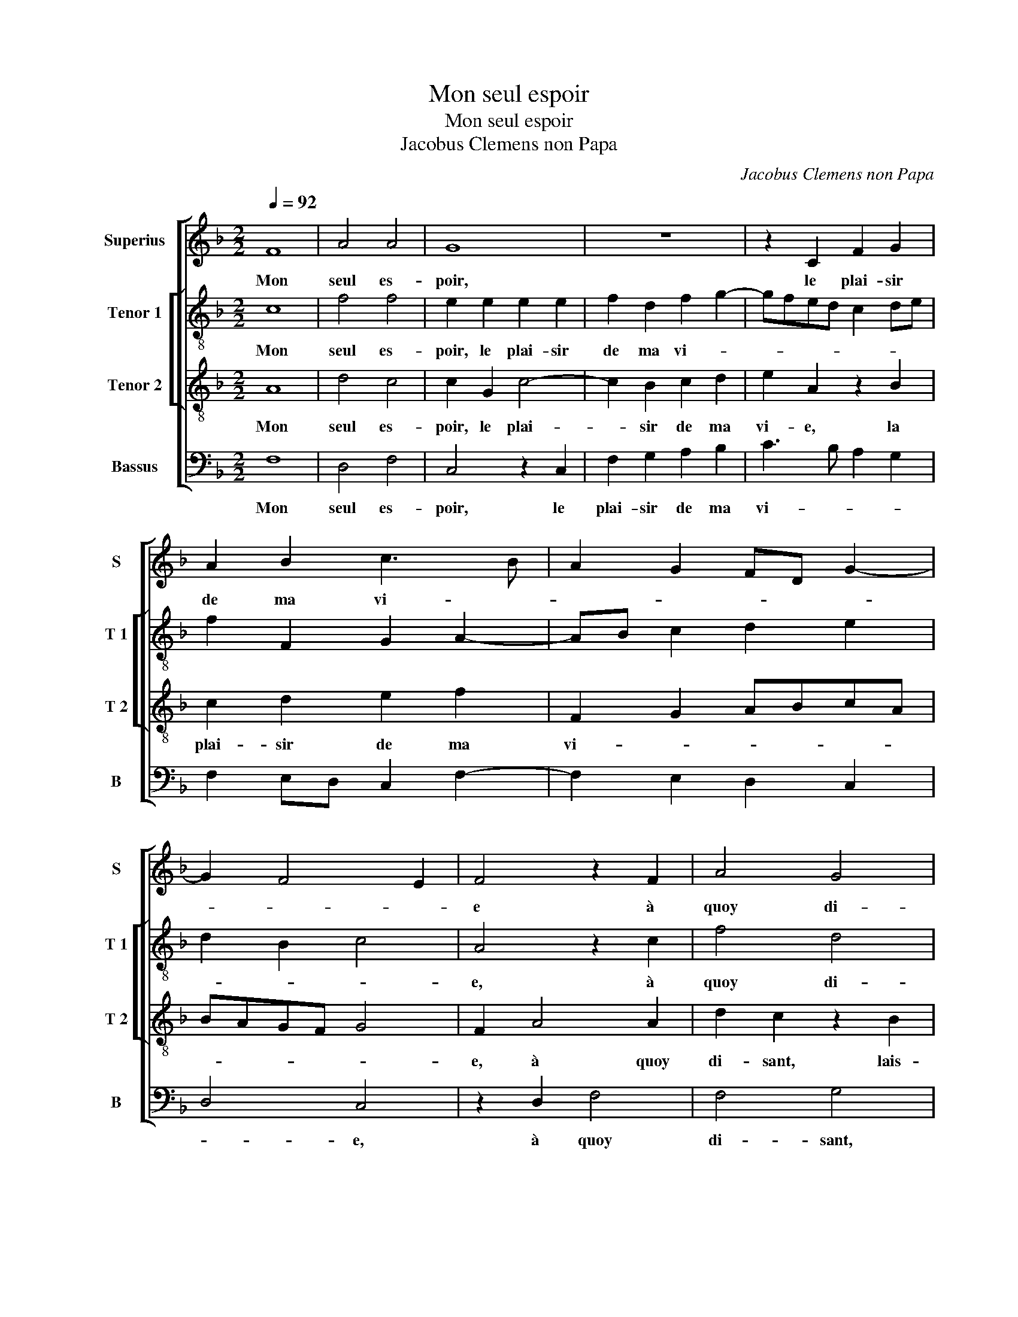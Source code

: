X:1
T:Mon seul espoir
T:Mon seul espoir
T:Jacobus Clemens non Papa
C:Jacobus Clemens non Papa
%%score [ 1 [ 2 3 ] 4 ]
L:1/8
Q:1/4=92
M:2/2
K:F
V:1 treble nm="Superius" snm="S"
V:2 treble-8 nm="Tenor 1" snm="T 1"
V:3 treble-8 nm="Tenor 2" snm="T 2"
V:4 bass nm="Bassus" snm="B"
V:1
 F8 | A4 A4 | G8 | z8 | z2 C2 F2 G2 | A2 B2 c3 B | A2 G2 FD G2- | G2 F4 E2 | F4 z2 F2 | A4 G4 | %10
w: Mon|seul es-|poir,||le plai- sir|de ma vi- *|||e à|quoy di-|
 G2 z A A2 G2 | G2 z A A2 G2 | G2 z F F2 E2 | F2 z F F2 E2 | F2 A3 G F2- | F2 E2 F4 | z4 c4 | %17
w: sant lais- sez ce-|la, lais- sez ce-|la, lais- sez ce-|la, lais- sez ce-|la me- _ _|_ ten- tez,|res-|
 A2 A2 F2 F2 | B2 G2 ABcA | B2 A2 G2 F2 | G8 | z2 F2 F4 | F4 F4 | z2 F2 F2 F2 | G3 F G2 A2- | %25
w: pon- dez moy si|me re- fu- * * *|* sant mi- *|e,|in- no-|cem- ment|à mes de-|sirs _ _ con-|
 A2 G2 A4 | z2 F2 F2 G2 | A2 c2 BAGF | E4 z4 | z2 F2 F2 G2 | A2 c2 BA GF | E2 F2 G2 A2- | %32
w: * sen- tez,|a- mour loy-|al tous- jours, _ _ _|_|a- mour loy-|al tous- jours _ _ _|_ et me pre-|
 AG F4 E2 | F2 A4 GF | E3 F G4 | z2 F2 F2 G2 | A2 c2 BA GF | E2 F2 G2 A2- | AG F4 E2 | F8 |] %40
w: * * sen- *||* * tez,|a- mour loy-|al tous- jours _ _ _|_ et me pre-|* * sen- *|tez.|
V:2
 c8 | f4 f4 | e2 e2 e2 e2 | f2 d2 f2 g2- | gfed c2 de | f2 F2 G2 A2- | AB c2 d2 e2 | d2 B2 c4 | %8
w: Mon|seul es-|poir, le plai- sir|de ma vi- *|||||
 A4 z2 c2 | f4 d4 | e2 z c f2 d2 | e2 z c f2 d2 | e2 z d d2 c2 | AA d4 c2 | A3 B c2 d2 | %15
w: e, à|quoy di-|sant lais- sez ce-|la, lais- sez ce-|la, lais- sez ce-|la, lais- sez ce-|la me ten- *|
 c2 c2 A2 A2 | F4 z2 c2 | d2 c2 d2 f2 | fe/d/ e2 f2 f2 | f3 e d2 c2 | d4 e4 | z2 c2 d4 | c4 d4 | %23
w: tez, res- pon- dez|moy si|me re- fu- sant|mi- * * * e, si|me re- fu- sant|mi- e,|in- no-|cem- ment|
 z2 d2 d2 d2 | e3 d e2 f2 | d2 e2 f4 | z2 c2 d2 e2 | f2 f2 d4 | z2 c2 d2 d2 | e2 c2 d2 d2 | %30
w: à mes de-|sirs _ _ con-|sen- * tez,|a- mour loy-|al tous- jours,|a- mour loy-|al,- a- mour loy-|
 e2 f2 d2 e2 | c3 d e2 f2 | c2 d2 c4- | c2 BA d4 | z2 c2 d2 d2 | e2 c2 d2 d2 | e2 f2 d2 e2 | %37
w: al tous- jours et|me _ _ pre-|sen- * *|* * * tez,|a- mour loy-|al, a- mour loy-|al tous- jours et|
 c3 d e2 f2 | c2 d2 c4 | c8 |] %40
w: me _ _ pre-|sen- * *|tez,|
V:3
 A8 | d4 c4 | c2 G2 c4- | c2 B2 c2 d2 | e2 A2 z2 B2 | c2 d2 e2 f2 | F2 G2 ABcA | BAGF G4 | %8
w: Mon|seul es-|poir, le plai-|* sir de ma|vi- e, la|plai- sir de ma|vi- * * * * *||
 F2 A4 A2 | d2 c2 z2 B2 | c2 A2 d2 z B | c2 A2 d2 z B | c2 A2 B2 z G | F2 B2 G2 G2 | F3 G A2 B2 | %15
w: e, à quoy|di- sant, lais-|sez ce- la, lais-|sez ce- la, lais-|sez ce- la, lais-|sez ce- la me|ten- * * *|
 G4 F2 c2 | A2 A2 F4 | z2 f2 d2 d2 | B4 z2 c2 | d2 c2 B2 c2 |"^-natural""^-natural" cB/A/ B2 c4 | %21
w: * tez, res-|pon- dez moy,|res- pon- dez|moy, si|me re- fu- sant|mi- * * * e,|
 z2 A2 B4- | B2 A2 B2 F2 | B2 B2 A3 B | cd c4 BA | B2 B2 A2 A2 | B2 A2 F2 c2- | c2 A2 B4 | %28
w: in- no-|* cem- ment à|mes de- sirs _|_ _ con- * *|* sen- tez, a-|mour loy- al,- a-|* mour loy-|
 c2 A2 G2 B2 | c2 A2 B4 | c2 A2 B2 c2- | cB A2 G2 F2 | A2 B2 G4 | F2 c2 A2 B2 | c2 A2 G2 B2 | %35
w: al, a- mour loy-|al, a- mour|loy- al tous- jours|_ _ _ me pre-|sen- * *|tez, a- mour loy-|al, a- mour loy-|
 c3 A B2 B2 | c2 A2 B2 c2 | G2 A2 cB AG | A2 B2 G4 | F8 |] %40
w: al, a- mour loy-|al tous- jours et|me pre- sen- * * *||tez.|
V:4
 F,8 | D,4 F,4 | C,4 z2 C,2 | F,2 G,2 A,2 B,2 | C3 B, A,2 G,2 | F,2 E,D, C,2 F,2- | %6
w: Mon|seul es-|poir, le|plai- sir de ma|vi- * * *||
 F,2 E,2 D,2 C,2 | D,4 C,4 | z2 D,2 F,4 | F,4 G,4 | z C, F,2 D,2 G,2 | z C, F,2 D,2 G,2 | %12
w: |* e,|à quoy|di- sant,|lais- sez ce- la,|lais- sez ce- la,|
 z C, D,2 B,,2 C,C, | D,2 B,,2 C,4 | D,2 F,4 B,,2 | C,4 F,4 | z2 C2 A,2 A,2 | F,2 F,2 B,3 A, | %18
w: lais- sez ce- la, lais-|sez ce- la|me ten- *|* tez,|res- pon- dez|moy, si me re-|
 G,2 G,2 F,4 | B,,2 F,2 G,2 A,2 | G,4 C,4 | z2 F,2 B,,4 | F,4 B,,4- | B,,2 B,,2 D,2 D,2 | C,6 F,2 | %25
w: fu- sant mi-|e, re- fu- sant|mi- e,|in- no-|cem- ment|_ à mes de-|sirs con-|
 G,4 D,4 | z2 F,2 D,2 C,2 | F,2 F,2 G,2 G,2 | A,2 C2 B,A,G,F, | E,2 F,2 D,2 G,2- | %30
w: ten- tez,|a- mour loy-|al, a- mour loy-|al tous- jours _ _ _|_ et me pre-|
 G,2 F,2 G,2 C,2 | z2 F,2 C,2 F,2- | F,2 B,,2 C,4 | z2 F,2 F,2 G,2 | A,2 C2 B,A,G,F, | %35
w: * sen- * tez,|et me pre-|* sen- tez,|a- mour loy-|al tous- jours _ _ _|
 E,2 F,2 D,2 G,2- | G,2 F,2 G,2 C,2- | C,2 F,2 C,2 F,2- | F,2 B,,2 C,4 | F,8 |] %40
w: _ et me pre-|* sen- tez, et|_ me pre- sen-||tez.|

